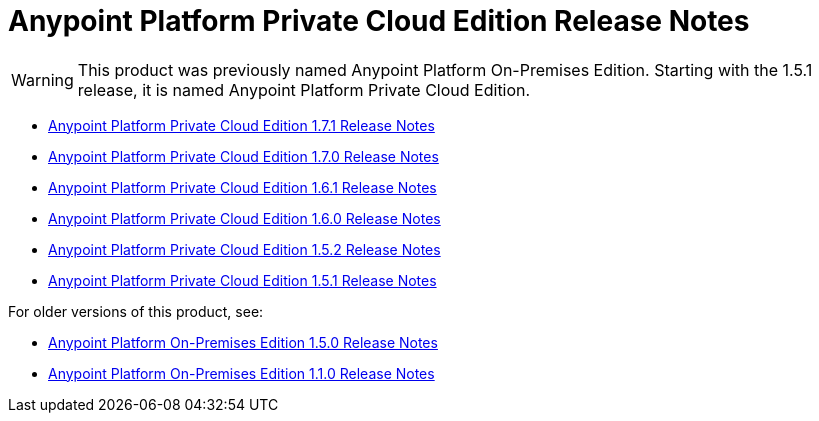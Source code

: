 = Anypoint Platform Private Cloud Edition Release Notes

[WARNING]
This product was previously named Anypoint Platform On-Premises Edition. Starting with the 1.5.1 release, it is named Anypoint Platform Private Cloud Edition.

* link:/release-notes/anypoint-private-cloud-1.7.1-release-notes[Anypoint Platform Private Cloud Edition 1.7.1 Release Notes]
* link:/release-notes/anypoint-private-cloud-1.7.0-release-notes[Anypoint Platform Private Cloud Edition 1.7.0 Release Notes]
* link:/release-notes/anypoint-private-cloud-1.6.1-release-notes[Anypoint Platform Private Cloud Edition 1.6.1 Release Notes]
* link:/release-notes/anypoint-private-cloud-1.6.0-release-notes[Anypoint Platform Private Cloud Edition 1.6.0 Release Notes]
* link:/release-notes/anypoint-private-cloud-1.5.2-release-notes[Anypoint Platform Private Cloud Edition 1.5.2 Release Notes]
* link:/release-notes/anypoint-private-cloud-1.5.1-release-notes[Anypoint Platform Private Cloud Edition 1.5.1 Release Notes]

For older versions of this product, see:

* link:/release-notes/anypoint-on-premise-1.5.0-release-notes[Anypoint Platform On-Premises Edition 1.5.0 Release Notes]
* link:/release-notes/anypoint-on-premise-1.1.0-release-notes[Anypoint Platform On-Premises Edition 1.1.0 Release Notes]
